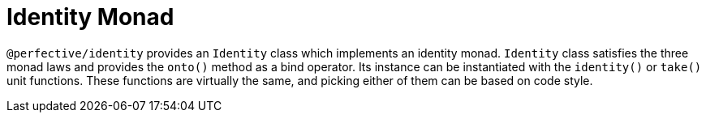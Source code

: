 = Identity Monad

`@perfective/identity` provides an `Identity` class which implements an identity monad.
`Identity` class satisfies the three monad laws
and provides the `onto()` method as a bind operator.
Its instance can be instantiated with the `identity()` or `take()` unit functions.
These functions are virtually the same,
and picking either of them can be based on code style.
